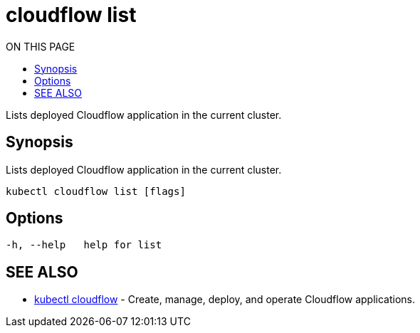 = cloudflow list
:toc:
:toc-title: ON THIS PAGE
:toclevels: 2

Lists deployed Cloudflow application in the current cluster.

== Synopsis

Lists deployed Cloudflow application in the current cluster.

[source,bash]
----
kubectl cloudflow list [flags]
----

== Options

[source,bash]
----
-h, --help   help for list
----

== SEE ALSO

* <<cloudflow.adoc#,kubectl cloudflow>> - Create, manage, deploy, and operate Cloudflow applications.
